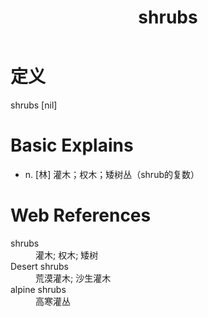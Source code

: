 #+title: shrubs
#+roam_tags:英语单词

* 定义
  
shrubs [nil]

* Basic Explains
- n. [林] 灌木；权木；矮树丛（shrub的复数）

* Web References
- shrubs :: 灌木; 权木; 矮树
- Desert shrubs :: 荒漠灌木; 沙生灌木
- alpine shrubs :: 高寒灌丛
